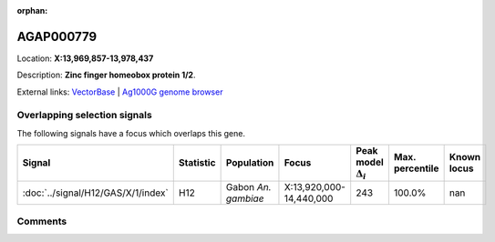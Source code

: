:orphan:



AGAP000779
==========

Location: **X:13,969,857-13,978,437**



Description: **Zinc finger homeobox protein 1/2**.

External links:
`VectorBase <https://www.vectorbase.org/Anopheles_gambiae/Gene/Summary?g=AGAP000779>`_ |
`Ag1000G genome browser <https://www.malariagen.net/apps/ag1000g/phase1-AR3/index.html?genome_region=X:13969857-13978437#genomebrowser>`_





Overlapping selection signals
-----------------------------

The following signals have a focus which overlaps this gene.

.. cssclass:: table-hover
.. list-table::
    :widths: auto
    :header-rows: 1

    * - Signal
      - Statistic
      - Population
      - Focus
      - Peak model :math:`\Delta_{i}`
      - Max. percentile
      - Known locus
    * - :doc:`../signal/H12/GAS/X/1/index`
      - H12
      - Gabon *An. gambiae*
      - X:13,920,000-14,440,000
      - 243
      - 100.0%
      - nan
    






Comments
--------


.. raw:: html

    <div id="disqus_thread"></div>
    <script>
    
    var disqus_config = function () {
        this.page.identifier = '/gene/AGAP000779';
    };
    
    (function() { // DON'T EDIT BELOW THIS LINE
    var d = document, s = d.createElement('script');
    s.src = 'https://agam-selection-atlas.disqus.com/embed.js';
    s.setAttribute('data-timestamp', +new Date());
    (d.head || d.body).appendChild(s);
    })();
    </script>
    <noscript>Please enable JavaScript to view the <a href="https://disqus.com/?ref_noscript">comments.</a></noscript>


